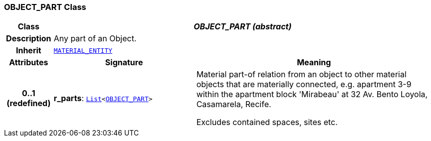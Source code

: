 === OBJECT_PART Class

[cols="^1,3,5"]
|===
h|*Class*
2+^h|*__OBJECT_PART (abstract)__*

h|*Description*
2+a|Any part of an Object.

h|*Inherit*
2+|`<<_material_entity_class,MATERIAL_ENTITY>>`

h|*Attributes*
^h|*Signature*
^h|*Meaning*

h|*0..1 +
(redefined)*
|*r_parts*: `link:/releases/BASE/{base_release}/foundation_types.html#_list_class[List^]<<<_object_part_class,OBJECT_PART>>>`
a|Material part-of relation from an object to other material objects that are materially connected, e.g. apartment 3-9 within the apartment block 'Mirabeau' at 32 Av. Bento Loyola, Casamarela, Recife.

Excludes contained spaces, sites etc.
|===
